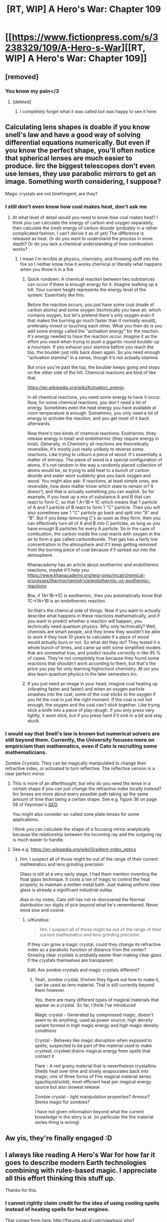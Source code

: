 #+TITLE: [RT, WIP] A Hero's War: Chapter 109

* [[https://www.fictionpress.com/s/3238329/109/A-Hero-s-War][[RT, WIP] A Hero's War: Chapter 109]]
:PROPERTIES:
:Author: Ardvarkeating101
:Score: 38
:DateUnix: 1522167378.0
:DateShort: 2018-Mar-27
:END:

** [removed]
:PROPERTIES:
:Score: 15
:DateUnix: 1522181537.0
:DateShort: 2018-Mar-28
:END:

*** You know my pain</3
:PROPERTIES:
:Author: Ardvarkeating101
:Score: 9
:DateUnix: 1522182440.0
:DateShort: 2018-Mar-28
:END:

**** [deleted]
:PROPERTIES:
:Score: 8
:DateUnix: 1522183327.0
:DateShort: 2018-Mar-28
:END:

***** I completely forget what it was called but was happy to see it here.
:PROPERTIES:
:Author: lannewt
:Score: 1
:DateUnix: 1522555150.0
:DateShort: 2018-Apr-01
:END:


** Calculating lens shapes is doable if you know snell's law and have a good way of solving differential equations numerically. But even if you know the perfect shape, you'll often notice that spherical lenses are much easier to produce. Iirc the biggest telescopes don't even use lenses, they use parabolic mirrors to get an image. Something worth considering, I suppose?

Magic crystals are not birefringent, are they?
:PROPERTIES:
:Author: Kuratius
:Score: 9
:DateUnix: 1522195955.0
:DateShort: 2018-Mar-28
:END:

*** I still don't even know how coal makes heat, don't ask me
:PROPERTIES:
:Author: Ardvarkeating101
:Score: 8
:DateUnix: 1522202791.0
:DateShort: 2018-Mar-28
:END:

**** At what level of detail would you need to know how coal makes heat? I think you can calculate the energy of carbon and oxygen separately, then calculate the (rest) energy of carbon dioxide (probably in a rather complicated fashion, I can't derive it as of yet) The difference is released as heat. Or do you want to understand the process in more depth? Or do you lack a chemical understanding of how combustion works?
:PROPERTIES:
:Author: Kuratius
:Score: 1
:DateUnix: 1522402724.0
:DateShort: 2018-Mar-30
:END:

***** I mean I'm terrible at physics, chemistry, and throwing stuff into the fire so I neither know how it works chemical or literally what happens when you throw it in a fire
:PROPERTIES:
:Author: Ardvarkeating101
:Score: 1
:DateUnix: 1522420767.0
:DateShort: 2018-Mar-30
:END:

****** Quick rundown: A chemical reaction between two substances can occur if there is enough energy for it. Imagine walking up a hill. Your current height represents the energy level of the system. Essentially like this: [[https://en.wikipedia.org/wiki/File:Activation_energy.svg]]

Before the reaction occurs, you just have some coal (made of carbon atoms) and some oxygen (technically you have air, which contains oxygen, but let's pretend there's only oxygen even if that makes the burning go much faster than it normally would), preferably mixed or touching each other. What you then do is you add some energy called the "activation energy" for the reaction. It's energy needed to have the reaction occur. Imagine it as the effort you need when trying to push a gigantic round boulder up a mountain. If you exhaust your stamina before you reach the top, the boulder just rolls back down again. So you need enough "activation stamina" in a sense, though it's not actually stamina.

But once you're past the top, the boulder keeps going and stops on the other side of the hill. Chemical reactions are kind of like that.

[[https://en.wikipedia.org/wiki/Activation_energy]]

In all chemical reactions, you need some energy to have it occur. Now, for some chemical reactions, you don't need a lot of energy. Sometimes even the heat energy you have available at room temperature is enough. Sometimes, you only need a lot of energy to activate the reaction, and you get most of it back afterwards.

Now there's two kinds of chemical reactions: Exothermic (they release energy in total) and endothermic (they require energy in total). Generally, in Chemistry all reactions are theoretically reversible, it's mostly just really unlikely to reverse some reactions. Like trying to unburn a piece of wood. It's essentially a matter of entropy. The piece of wood is a special configuration of atoms. It's not random in the way a randomly placed collection of atoms would be, so trying to add heat to a bunch of carbon dioxide and water wont suddenly give you back oxygen and wood. You might also ask: If reactions, at least simple ones, are reversible, how does matter know which state to remain in? It doesn't, and that is actually something you can exploit. So for example, if you heat up a mix of substance A and B that can react to form C, so that 1 A+1B-> 1C which means that 1 particle of A and 1 particle of B react to form 1 "C" particle. Then you will also sometimes see 1 "C" particle go back and split into "A" and "B". But if you keep removing C's as soon as they form, then you can effectively turn all of A and B into C particles, as long as you have enough B particles for every A particle. So in the case of combustion, the carbon inside the coal reacts with oxygen in the air to form a gas called carbondioxide. That gas has a fairly low concentration in the atmosphere and it'll keep getting removed from the burning piece of coal because it'll spread out into the atmosphere.

Khanacademy has an article about exothermic and endothermic reactions, maybe it'll help you. [[https://www.khanacademy.org/test-prep/mcat/chemical-processes/thermochemistry/a/endothermic-vs-exothermic-reactions]]

Btw, if 1A+1B->1C is exothermic, then you automatically know that 1C->1A+1B is an endothermic reaction.

So that's the chemical side of things. Now if you want to actually describe what happens in these reactions mathematically, and if you want to predict whether a reaction will happen, you technically need quantum physics. Why only technically? Well, chemists are smart people, and they knew they wouldn't be able to work if they took 10 years to calculate if a piece of wood would actually burn or not. So what did they do? They tested it a whole bunch of times, and came up with some simplified models that are somewhat true, and predict results correctly in like 95 % of cases. They're not completely true because they found some reactions that shouldn't work according to them, but that's the price you pay for only learning highschool chemistry. At uni you also learn quantum physics in the later semesters iirc.
:PROPERTIES:
:Author: Kuratius
:Score: 3
:DateUnix: 1522422530.0
:DateShort: 2018-Mar-30
:END:


****** If you just need an image in your head, imagine coal heating up (vibrating faster and faster) and when an oxygen particle smashes into the coal, some of the coal sticks to the oxygen if you hit the coal in just the right moment. If the coal is not hot enough, the oxygen and the coal can't stick together. Like trying stick a knife into a piece of play-dough. If you only press very lightly, it wont stick, but if you press hard it'll sink in a bit and stay stuck.
:PROPERTIES:
:Author: Kuratius
:Score: 1
:DateUnix: 1522422951.0
:DateShort: 2018-Mar-30
:END:


*** I would say that Snell's law is known but numerical solvers are still beyond them. Currently, the University focuses more on empiricism than mathematics, even if Cato is recruiting some mathematicians.

Zombie Crystals: They can be magically manipulated to change their refractive index, or activated to turn reflective. The reflective version is a near perfect mirror.
:PROPERTIES:
:Author: jseah
:Score: 2
:DateUnix: 1522513739.0
:DateShort: 2018-Mar-31
:END:

**** This is more of an afterthought, but why do you need the lense in a certain shape if you can just change the refractive index locally instead? Iirc lenses are more about every possible path taking up the same amount of time than being a certain shape. See e.g. figure 36 on page 58 of Feynman's [[https://de.scribd.com/document/358478820/QED-the-Strange-Theory-of-Light-and-Matter-PDF][QED]].

You might also consider so-called zone plate lenses for some applications.

I think you can calculate the shape of a focusing mirror analytically because the relationship between the incoming ray and the outgoing ray is much easier to handle.
:PROPERTIES:
:Author: Kuratius
:Score: 1
:DateUnix: 1522611640.0
:DateShort: 2018-Apr-02
:END:


**** See e.g. [[https://en.wikipedia.org/wiki/Gradient-index_optics]]
:PROPERTIES:
:Author: Kuratius
:Score: 1
:DateUnix: 1522614941.0
:DateShort: 2018-Apr-02
:END:

***** Hm. I suspect all of those might be out of the range of their current mathematics and lens grinding precision.

Glass is still at a very early stage, I had them mention inventing the float glass technique. It costs a ton of magic to control the heat properly, to maintain a molten metal bath. Just making uniform clear glass is already a significant industrial outlay.

Also in my notes, Cato still has not re-discovered the Normal distribution nor digits of pi/e beyond what he's remembered. Never mind sine and cosine.
:PROPERTIES:
:Author: jseah
:Score: 1
:DateUnix: 1523818988.0
:DateShort: 2018-Apr-15
:END:

****** u/Kuratius:
#+begin_quote
  Hm. I suspect all of those might be out of the range of their current mathematics and lens grinding precision.
#+end_quote

If they can grow a magic crystal, could they change its refractive index as a parabolic function of distance from the center? Growing clear crystals is probably easier than making clear glass if the crystals themselves are transparent.

Edit: Are zombie crystals and magic crystals different?
:PROPERTIES:
:Author: Kuratius
:Score: 1
:DateUnix: 1523832255.0
:DateShort: 2018-Apr-16
:END:

******* Yeah, zombie crystal, if/when they figure out how to make it, can be used as lens material. That is still currently beyond them however.

Yes, there are many different types of magical materials that appear as a crystal. So far, I think I've introduced

Magic crystal - Generated by compressed magic, doesn't seem to do anything; used as power source; high density variant formed in high magic energy and high magic density conditions

Crystal - Behaves like magic disruption when exposed to spells; suspected to be part of the material used to make crysteel; crysteel drains magical energy from spells that contact it

Flare - A red grainy material that is nevertheless crystalline. Sheds heat over time and slowly evapourates back into magic; one of three forms of Fire magical material series (gas/liquid/solid); most efficient heat per magical energy source but also slowest release

Zombie crystal - light manipulation properties? Armour? Stores magic for zombies?

I have not given information beyond what the current knowledge in the story is at. (in particular the fire material series thing is wrong)
:PROPERTIES:
:Author: jseah
:Score: 1
:DateUnix: 1523844917.0
:DateShort: 2018-Apr-16
:END:


** Aw yis, they're finally engaged :D
:PROPERTIES:
:Author: jaghataikhan
:Score: 3
:DateUnix: 1522272297.0
:DateShort: 2018-Mar-29
:END:


** I always like reading A Hero's War for how far it goes to describe modern Earth technologies combining with rules-based magic. I appreciate all this effort thinking this stuff up.

Thanks for this.
:PROPERTIES:
:Author: Rice_22
:Score: 2
:DateUnix: 1522303283.0
:DateShort: 2018-Mar-29
:END:

*** I cannot rightly claim credit for the idea of using cooling spells instead of heating spells for heat engines.

That comes from here: [[http://forums.xkcd.com/viewtopic.php?f=59&t=124435&sid=04785fde612c68d5d110ff5fd85dbbe4]]

Where I asked a question about heat engine design assuming magic in this story as the fuel. Though I was thinking more of the airplane version (which wouldn't have coal, instead running on pure magic since coal has weight and compressed magic does not).

Credit to gmalivuk, Zamfir and Tub for provoking the original idea that a "cold" engine was more efficient than a "hot" engine.
:PROPERTIES:
:Author: jseah
:Score: 5
:DateUnix: 1522511635.0
:DateShort: 2018-Mar-31
:END:

**** Very interesting. Thank you for the link.

Yes, magic allows for a lot of what isn't possible in our world. A rocket fuelled by a weightless energy source, for instance. Perpetual motion. Magic that radiates cold instead of the absorption of heat? So many rules to play around with.
:PROPERTIES:
:Author: Rice_22
:Score: 1
:DateUnix: 1522721622.0
:DateShort: 2018-Apr-03
:END:

***** Of course, this strongly depends on what magic can do at all.

Still, classical fantasy tropes like an ever-freezing sword results in strange and interesting applications like using it as an infinite heat sink.

Suddenly stealth is possible in space?!
:PROPERTIES:
:Author: jseah
:Score: 2
:DateUnix: 1523818806.0
:DateShort: 2018-Apr-15
:END:

****** Lol, yeah. Such a sword could be more useful as a thermodynamics-violating material than as a magic sword itself, as you said. Also violates conservation of energy with that heat-destroying gimmick. Kind of difficult to write about all the possibilities, since you can't exactly demonstrate or test in real life.

Which is why I like stories like these so much. Possibile avenues of research that wouldn't be plausible in the real world becomes "common sense" in a fantasy one, with all the consequences that entails. I like it, please keep it up!
:PROPERTIES:
:Author: Rice_22
:Score: 1
:DateUnix: 1523837044.0
:DateShort: 2018-Apr-16
:END:
